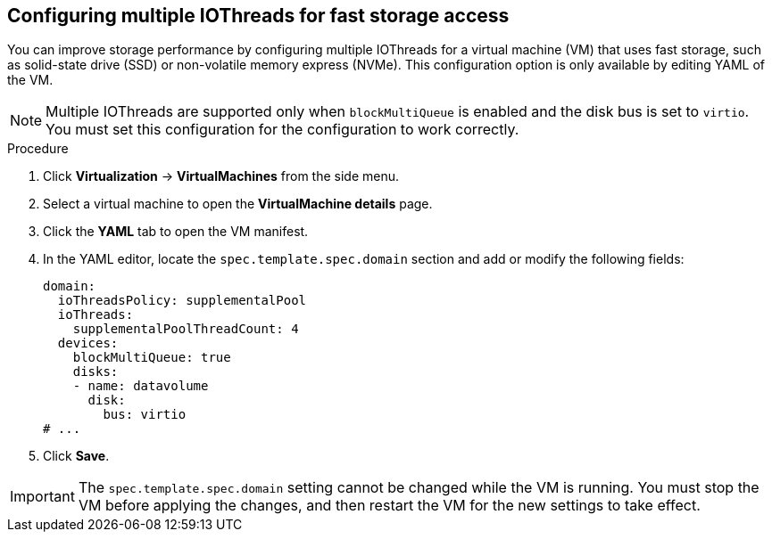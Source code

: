 // Module included in the following assemblies:
//
// * virt/managing_vms/virt-edit-vms.adoc

:_mod-docs-content-type: PROCEDURE
[id="virt-configure-multiple-iothreads_{context}"]
== Configuring multiple IOThreads for fast storage access

You can improve storage performance by configuring multiple IOThreads for a virtual machine (VM) that uses fast storage, such as solid-state drive (SSD) or non-volatile memory express (NVMe). This configuration option is only available by editing YAML of the VM.

[NOTE]
====
Multiple IOThreads are supported only when `blockMultiQueue` is enabled and the disk bus is set to `virtio`. You must set this configuration for the configuration to work correctly.
====

.Procedure

. Click *Virtualization* -> *VirtualMachines* from the side menu.

. Select a virtual machine to open the *VirtualMachine details* page.

. Click the *YAML* tab to open the VM manifest.

. In the YAML editor, locate the `spec.template.spec.domain` section and add or modify the following fields:
+
[source,yaml]
----
domain:
  ioThreadsPolicy: supplementalPool
  ioThreads:
    supplementalPoolThreadCount: 4
  devices:
    blockMultiQueue: true
    disks:
    - name: datavolume
      disk:
        bus: virtio
# ...
----

. Click *Save*.

[IMPORTANT]
====
The `spec.template.spec.domain` setting cannot be changed while the VM is running. You must stop the VM before applying the changes, and then restart the VM for the new settings to take effect.
====
